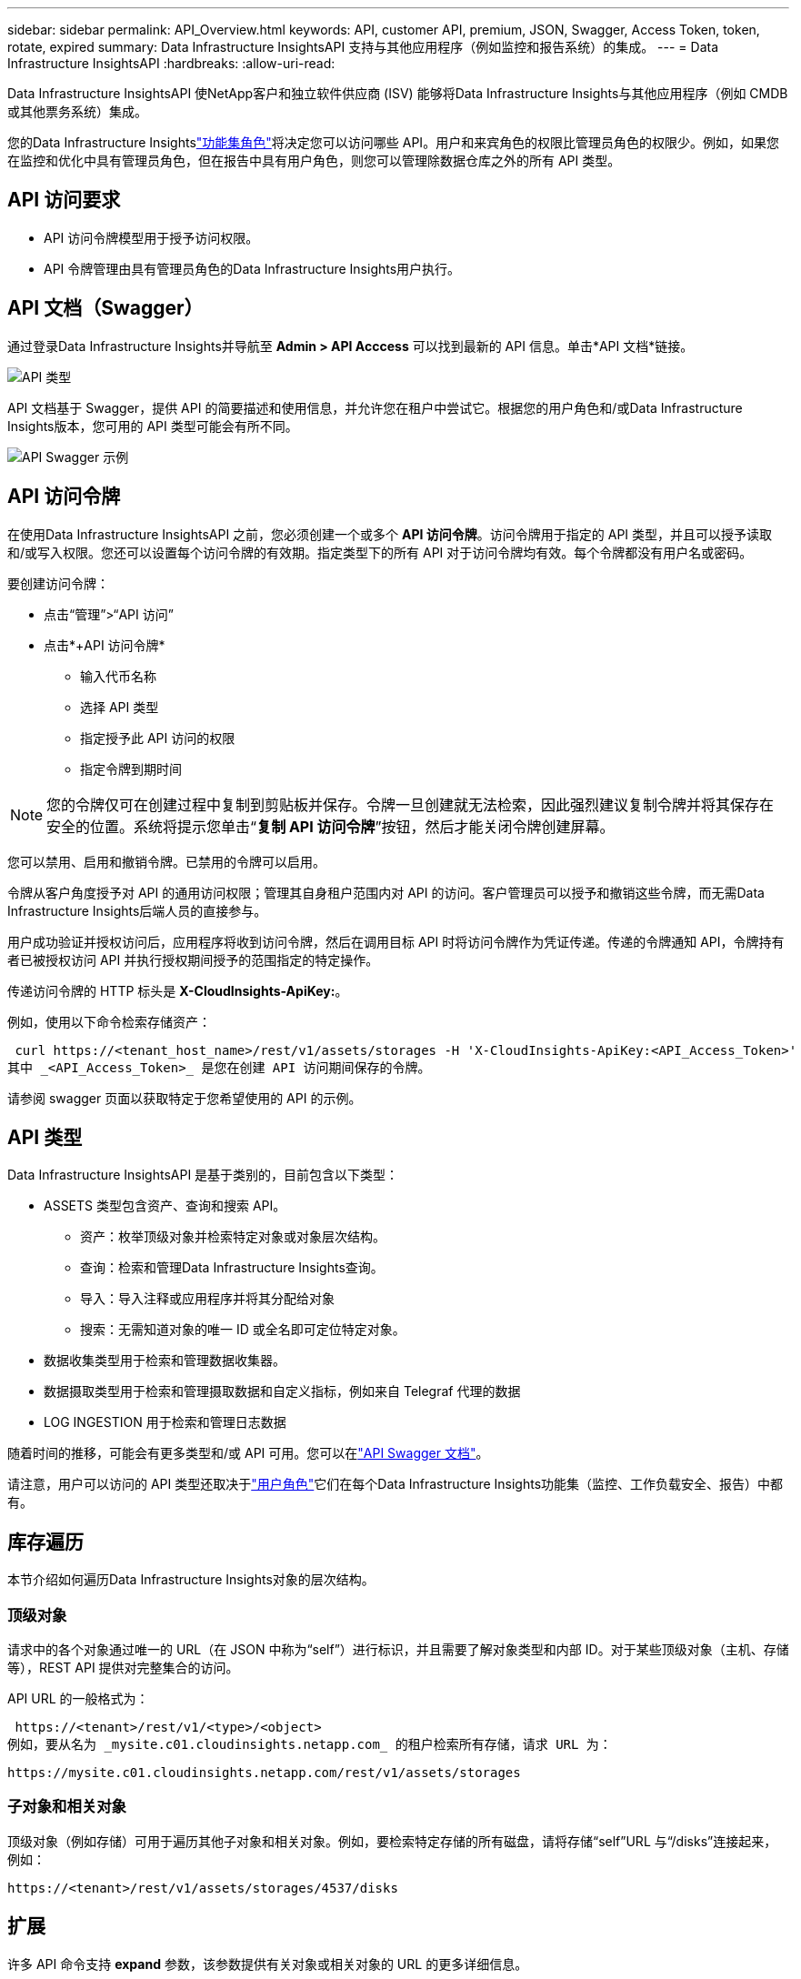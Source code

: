 ---
sidebar: sidebar 
permalink: API_Overview.html 
keywords: API, customer API, premium, JSON, Swagger, Access Token, token, rotate, expired 
summary: Data Infrastructure InsightsAPI 支持与其他应用程序（例如监控和报告系统）的集成。 
---
= Data Infrastructure InsightsAPI
:hardbreaks:
:allow-uri-read: 


[role="lead"]
Data Infrastructure InsightsAPI 使NetApp客户和独立软件供应商 (ISV) 能够将Data Infrastructure Insights与其他应用程序（例如 CMDB 或其他票务系统）集成。

您的Data Infrastructure Insightslink:https://docs.netapp.com/us-en/cloudinsights/concept_user_roles.html#permission-levels["功能集角色"]将决定您可以访问哪些 API。用户和来宾角色的权限比管理员角色的权限少。例如，如果您在监控和优化中具有管理员角色，但在报告中具有用户角色，则您可以管理除数据仓库之外的所有 API 类型。



== API 访问要求

* API 访问令牌模型用于授予访问权限。
* API 令牌管理由具有管理员角色的Data Infrastructure Insights用户执行。




== API 文档（Swagger）

通过登录Data Infrastructure Insights并导航至 *Admin > API Acccess* 可以找到最新的 API 信息。单击*API 文档*链接。

image:API_Swagger_Types.png["API 类型"]

API 文档基于 Swagger，提供 API 的简要描述和使用信息，并允许您在租户中尝试它。根据您的用户角色和/或Data Infrastructure Insights版本，您可用的 API 类型可能会有所不同。

image:API_Swagger_Example.png["API Swagger 示例"]



== API 访问令牌

在使用Data Infrastructure InsightsAPI 之前，您必须创建一个或多个 *API 访问令牌*。访问令牌用于指定的 API 类型，并且可以授予读取和/或写入权限。您还可以设置每个访问令牌的有效期。指定类型下的所有 API 对于访问令牌均有效。每个令牌都没有用户名或密码。

要创建访问令牌：

* 点击“管理”>“API 访问”
* 点击*+API 访问令牌*
+
** 输入代币名称
** 选择 API 类型
** 指定授予此 API 访问的权限
** 指定令牌到期时间





NOTE: 您的令牌仅可在创建过程中复制到剪贴板并保存。令牌一旦创建就无法检索，因此强烈建议复制令牌并将其保存在安全的位置。系统将提示您单击“*复制 API 访问令牌*”按钮，然后才能关闭令牌创建屏幕。

您可以禁用、启用和撤销令牌。已禁用的令牌可以启用。

令牌从客户角度授予对 API 的通用访问权限；管理其自身租户范围内对 API 的访问。客户管理员可以授予和撤销这些令牌，而无需Data Infrastructure Insights后端人员的直接参与。

用户成功验证并授权访问后，应用程序将收到访问令牌，然后在调用目标 API 时将访问令牌作为凭证传递。传递的令牌通知 API，令牌持有者已被授权访问 API 并执行授权期间授予的范围指定的特定操作。

传递访问令牌的 HTTP 标头是 *X-CloudInsights-ApiKey:*。

例如，使用以下命令检索存储资产：

 curl https://<tenant_host_name>/rest/v1/assets/storages -H 'X-CloudInsights-ApiKey:<API_Access_Token>'
其中 _<API_Access_Token>_ 是您在创建 API 访问期间保存的令牌。

请参阅 swagger 页面以获取特定于您希望使用的 API 的示例。



== API 类型

Data Infrastructure InsightsAPI 是基于类别的，目前包含以下类型：

* ASSETS 类型包含资产、查询和搜索 API。
+
** 资产：枚举顶级对象并检索特定对象或对象层次结构。
** 查询：检索和管理Data Infrastructure Insights查询。
** 导入：导入注释或应用程序并将其分配给对象
** 搜索：无需知道对象的唯一 ID 或全名即可定位特定对象。


* 数据收集类型用于检索和管理数据收集器。
* 数据摄取类型用于检索和管理摄取数据和自定义指标，例如来自 Telegraf 代理的数据
* LOG INGESTION 用于检索和管理日志数据


随着时间的推移，可能会有更多类型和/或 API 可用。您可以在link:#api-documentation-swagger["API Swagger 文档"]。

请注意，用户可以访问的 API 类型还取决于link:concept_user_roles.html["用户角色"]它们在每个Data Infrastructure Insights功能集（监控、工作负载安全、报告）中都有。



== 库存遍历

本节介绍如何遍历Data Infrastructure Insights对象的层次结构。



=== 顶级对象

请求中的各个对象通过唯一的 URL（在 JSON 中称为“self”）进行标识，并且需要了解对象类型和内部 ID。对于某些顶级对象（主机、存储等），REST API 提供对完整集合的访问。

API URL 的一般格式为：

 https://<tenant>/rest/v1/<type>/<object>
例如，要从名为 _mysite.c01.cloudinsights.netapp.com_ 的租户检索所有存储，请求 URL 为：

 https://mysite.c01.cloudinsights.netapp.com/rest/v1/assets/storages


=== 子对象和相关对象

顶级对象（例如存储）可用于遍历其他子对象和相关对象。例如，要检索特定存储的所有磁盘，请将存储“self”URL 与“/disks”连接起来，例如：

 https://<tenant>/rest/v1/assets/storages/4537/disks


== 扩展

许多 API 命令支持 *expand* 参数，该参数提供有关对象或相关对象的 URL 的更多详细信息。

一个常见的扩展参数是_expands_。响应包含该对象所有可用的特定扩展的列表。

例如，当您请求以下内容时：

 https://<tenant>/rest/v1/assets/storages/2782?expand=_expands
API 返回对象的所有可用扩展，如下所示：

image:expands.gif["扩展示例"]

每个扩展都包含数据、URL 或两者。  expand 参数支持多个和嵌套属性，例如：

 https://<tenant>/rest/v1/assets/storages/2782?expand=performance,storageResources.storage
扩展允许您在一次响应中引入大量相关数据。  NetApp建议您不要一次请求太多信息；这可能会导致性能下降。

为了防止这种情况发生，顶级收藏的请求不能扩大。例如，您不能一次请求扩展所有存储对象的数据。客户端需要检索对象列表，然后选择特定对象进行扩展。



== 性能数据

性能数据作为单独的样本从许多设备上收集。每小时（默认），Data Infrastructure Insights都会汇总并总结性能样本。

API 允许访问样本和汇总数据。对于具有性能数据的对象，性能摘要可用 _expand=performance_ 表示。性能历史时间序列可通过嵌套的_expand=performance.history_获得。

性能数据对象的示例包括：

* 存储性能
* 存储池性能
* 港口绩效
* 磁盘性能


绩效指标具有描述和类型，并包含一系列绩效摘要。例如，延迟、流量和速率。

性能摘要包含描述、单位、采样开始时间、采样结束时间以及在一定时间范围内（1 小时、24 小时、3 天等）从单个性能计数器计算得出的汇总值集合（当前值、最小值、最大值、平均值等）。

image:API_Performance.png["API 性能示例"]

生成的性能数据字典具有以下键：

* “self” 是对象的唯一 URL
* “history” 是时间戳和计数器值映射的列表
* 每个其他字典键（“diskThroughput”等等）都是性能指标的名称。


每个性能数据对象类型都有一组独特的性能指标。例如，虚拟机性能对象支持“diskThroughput”作为性能指标。每个支持的性能指标都属于指标词典中呈现的某个“性能类别”。Data Infrastructure Insights支持本文​​档后面列出的几种性能指标类型。每个性能指标字典还将具有“描述”字段，该字段是该性能指标的人类可读的描述和一组性能摘要计数器条目。

性能摘要计数器是性能计数器的汇总。它呈现计数器的典型聚合值，如最小值、最大值和平均值，以及最新观察值、汇总数据的时间范围、计数器的单位类型和数据的阈值。只有阈值是可选的；其余属性都是必需的。

有以下类型的计数器的性能摘要：

* 读取——读取操作摘要
* 写入 – 写入操作摘要
* 总计 – 所有操作的摘要。它可能高于读取和写入的简单总和；它可能包括其他操作。
* Total Max – 所有操作的摘要。这是指定时间范围内的最大总值。




== 对象性能指标

API 可以返回租户上对象的详细指标，例如：

* 存储性能指标，例如 IOPS（每秒输入/输出请求数）、延迟或吞吐量。
* 交换机性能指标，例如流量利用率、BB 信用零数据或端口错误。


查看link:#api-documentation-swagger["API Swagger 文档"]有关每个对象类型的指标的信息。



== 性能历史数据

历史数据在性能数据中以时间戳和计数器映射对的列表形式呈现。

历史计数器根据性能指标对象名称命名。例如，虚拟机性能对象支持“diskThroughput”，因此历史记录图将包含名为“diskThroughput.read”、“diskThroughput.write”和“diskThroughput.total”的键。


NOTE: 时间戳采用 UNIX 时间格式。

以下是磁盘性能数据 JSON 的示例：

image:DiskPerformanceExample.png["磁盘性能 JSON"]



== 具有容量属性的对象

具有容量属性的对象使用基本数据类型和CapacityItem来表示。



=== 容量项目

CapacityItem 是容量的单个逻辑单位。它具有由其父对象定义的单位的“值”和“高阈值”。它还支持可选的细分图，解释容量值是如何构建的。例如，100 TB 存储池的总容量将是值为 100 的 CapacityItem。细分结果可能显示 60 TB 分配给“数据”，40 TB 分配给“快照”。

注意：“highThreshold”代表系统为相应指标定义的阈值，客户端可以使用它来对超出可接受配置范围的值生成警报或视觉提示。

下面显示了具有多个容量计数器的 StoragePools 的容量：

image:StoragePoolCapacity.png["存储池容量示例"]



== 使用搜索查找对象

搜索 API 是系统的简单入口点。 API 的唯一输入参数是自由格式的字符串，生成的 JSON 包含分类的结果列表。类型是与库存不同的资产类型，例如存储、主机、数据存储等。每种类型都包含符合搜索条件的该类型的对象列表。

Data Infrastructure Insights是一种可扩展（广泛开放）的解决方案，允许与第三方编排、业务管理、变更控制和票务系统以及自定义 CMDB 集成。

Cloud Insight 的 RESTful API 是一个主要的集成点，它允许简单有效地移动数据，并允许用户无缝访问他们的数据。



== 禁用或撤销 API 令牌

要暂时禁用 API 令牌，请在 API 令牌列表页面上，单击 API 的“三个点”菜单，然后选择_禁用_。您可以随时使用相同的菜单并选择“启用”来重新启用令牌。

要永久删除 API 令牌，请从菜单中选择“撤销”。您无法重新启用已撤销的令牌；您必须创建一个新的令牌。

image:API_Disable_Token.png["禁用或撤销 API 令牌"]



== 轮换过期的 API 访问令牌

API 访问令牌有一个有效期。当 API 访问令牌过期时，用户需要生成一个新令牌（类型为“数据提取”，具有读/写权限）并重新配置 Telegraf 以使用新生成的令牌而不是过期的令牌。以下步骤详细说明了如何执行此操作。



==== Kubernetes

请注意，这些命令使用默认命名空间“netapp-monitoring”。如果您设置了自己的命名空间，请在这些命令和所有后续命令和文件中替换该命名空间。

注意：如果您安装了最新的NetApp Kubernetes Monitoring Operator 并使用可续订的 API 访问令牌，则过期的令牌将自动被新的/刷新的 API 访问令牌替换。无需执行下面列出的手动步骤。

* 创建一个新的 API 令牌。
* 按照以下步骤操作link:task_config_telegraf_agent_k8s.html#manual-upgrades["手动升级"]，选择新的 API 令牌。


注意：使用配置管理工具（例如 Kustomize）管理其NetApp Kubernetes Monitoring Operator 的客户可以按照相同的步骤生成并下载一组更新的 YAML 以推送到他们的存储库。



==== RHEL/CentOS 和 Debian/Ubuntu

* 编辑 Telegraf 配置文件，并用新的 API 令牌替换旧 API 令牌的所有实例。
+
 sudo sed -i.bkup ‘s/<OLD_API_TOKEN>/<NEW_API_TOKEN>/g’ /etc/telegraf/telegraf.d/*.conf
* 重新启动 Telegraf。
+
 sudo systemctl restart telegraf




==== Windows

* 对于 _C:\Program Files\telegraf\telegraf.d_ 中的每个 Telegraf 配置文件，用新的 API 令牌替换旧 API 令牌的所有实例。
+
....
cp <plugin>.conf <plugin>.conf.bkup
(Get-Content <plugin>.conf).Replace(‘<OLD_API_TOKEN>’, ‘<NEW_API_TOKEN>’) | Set-Content <plugin>.conf
....
* 重新启动 Telegraf。
+
....
Stop-Service telegraf
Start-Service telegraf
....

